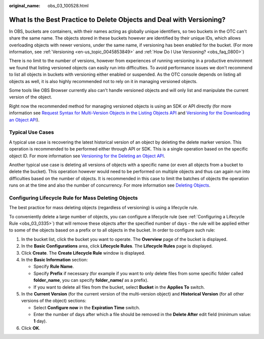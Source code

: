 :original_name: obs_03_100528.html

.. _obs_03_100528:

What Is the Best Practice to Delete Objects and Deal with Versioning?
=====================================================================

In OBS, buckets are containers, with their names acting as globally unique identifiers, so two buckets in the OTC can't share the same name. The objects stored in these buckets however are identified by their unique IDs, which allows overloading objects with newer versions, under the same name, if versioning has been enabled for the bucket. (For more information, see :ref:`Versioning <en-us_topic_0045853849>` and :ref:`How Do I Use Versioning? <obs_faq_0800>`)

There is no limit to the number of versions, however from experiences of running versioning in a productive environment we found that listing versioned objects can easily run into difficulties. To avoid performance issues we don't recommend to list all objects in buckets with versioning either enabled or suspended. As the OTC console depends on listing all objects as well, it is also highly recommended not to rely on it in managing versioned objects.

Some tools like OBS Browser currently also can't handle versioned objects and will only list and manipulate the current version of the object.

Right now the recommended method for managing versioned objects is using an SDK or API directly (for more information see `Request Syntax for Multi-Version Objects in the Listing Objects API <https://docs.otc.t-systems.com/object-storage-service/api-ref/apis/operations_on_buckets/listing_objects_in_a_bucket.html#request-syntax-for-multi-version-objects>`__ and `Versioning for the Downloading an Object API <https://docs.otc.t-systems.com/object-storage-service/api-ref/apis/operations_on_objects/downloading_an_object.html#obs-04-0083>`__).

Typical Use Cases
-----------------

A typical use case is recovering the latest historical version of an object by deleting the delete marker version. This operation is recommended to be performed either through API or SDK. This is a single operation based on the specific object ID. For more information see `Versioning for the Deleting an Object API <https://docs.otc.t-systems.com/object-storage-service/api-ref/apis/operations_on_objects/deleting_an_object.html#versioning>`__.

Another typical use case is deleting all versions of objects with a specific name (or even all objects from a bucket to delete the bucket). This operation however would need to be performed on multiple objects and thus can again run into difficulties based on the number of objects. It is recommended in this case to limit the batches of objects the operation runs on at the time and also the number of concurrency. For more information see `Deleting Objects <https://docs.otc.t-systems.com/object-storage-service/api-ref/apis/operations_on_objects/deleting_objects.html>`__.

Configuring Lifecycle Rule for Mass Deleting Objects
----------------------------------------------------

The best practice for mass deleting objects (regardless of versioning) is using a lifecycle rule.

To conveniently delete a large number of objects, you can configure a lifecycle rule (see :ref:`Configuring a Lifecycle Rule <obs_03_0335>`) that will remove these objects after the specified number of days - the rule will be applied either to some of the objects based on a prefix or to all objects in the bucket. In order to configure such rule:

#. In the bucket list, click the bucket you want to operate. The **Overview** page of the bucket is displayed.
#. In the **Basic Configurations** area, click **Lifecycle Rules**. The **Lifecycle Rules** page is displayed.
#. Click **Create**. The **Create Lifecycle Rule** window is displayed.
#. In the **Basic Information** section:

   -  Specify **Rule Name**.
   -  Specify **Prefix** if necessary (for example if you want to only delete files from some specific folder called **folder_name**, you can specify **folder_name/** as a prefix).
   -  If you want to delete all files from the bucket, select **Bucket** in the **Applies To** switch.

#. In the **Current Version** (for the current version of the multi-version object) and **Historical Version** (for all other versions of the object) sections:

   -  Select **Configure now** in the **Expiration Time** switch.
   -  Enter the number of days after which a file should be removed in the **Delete After** edit field (minimum value: **1** day).

#. Click **OK**.
